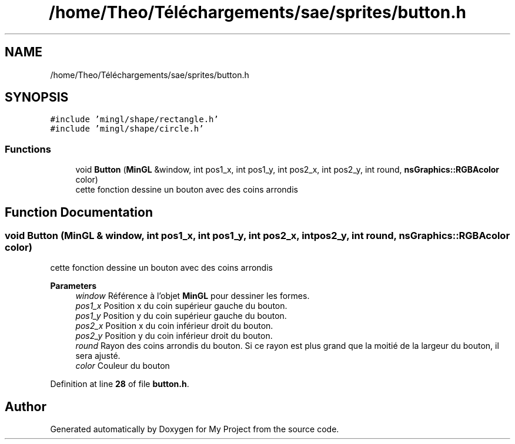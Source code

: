 .TH "/home/Theo/Téléchargements/sae/sprites/button.h" 3 "Sun Jan 12 2025" "My Project" \" -*- nroff -*-
.ad l
.nh
.SH NAME
/home/Theo/Téléchargements/sae/sprites/button.h
.SH SYNOPSIS
.br
.PP
\fC#include 'mingl/shape/rectangle\&.h'\fP
.br
\fC#include 'mingl/shape/circle\&.h'\fP
.br

.SS "Functions"

.in +1c
.ti -1c
.RI "void \fBButton\fP (\fBMinGL\fP &window, int pos1_x, int pos1_y, int pos2_x, int pos2_y, int round, \fBnsGraphics::RGBAcolor\fP color)"
.br
.RI "cette fonction dessine un bouton avec des coins arrondis "
.in -1c
.SH "Function Documentation"
.PP 
.SS "void Button (\fBMinGL\fP & window, int pos1_x, int pos1_y, int pos2_x, int pos2_y, int round, \fBnsGraphics::RGBAcolor\fP color)"

.PP
cette fonction dessine un bouton avec des coins arrondis 
.PP
\fBParameters\fP
.RS 4
\fIwindow\fP Référence à l'objet \fBMinGL\fP pour dessiner les formes\&. 
.br
\fIpos1_x\fP Position x du coin supérieur gauche du bouton\&. 
.br
\fIpos1_y\fP Position y du coin supérieur gauche du bouton\&. 
.br
\fIpos2_x\fP Position x du coin inférieur droit du bouton\&. 
.br
\fIpos2_y\fP Position y du coin inférieur droit du bouton\&. 
.br
\fIround\fP Rayon des coins arrondis du bouton\&. Si ce rayon est plus grand que la moitié de la largeur du bouton, il sera ajusté\&. 
.br
\fIcolor\fP Couleur du bouton 
.RE
.PP

.PP
Definition at line \fB28\fP of file \fBbutton\&.h\fP\&.
.SH "Author"
.PP 
Generated automatically by Doxygen for My Project from the source code\&.
